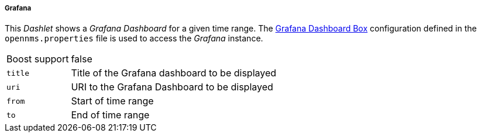 
===== Grafana

This _Dashlet_ shows a _Grafana Dashboard_ for a given time range. The <<webui-grafana-dashboard-box, Grafana Dashboard Box>>
configuration defined in the `opennms.properties` file is used to access the _Grafana_ instance.

[options="autowidth"]
|===
| Boost support | false
| `title`       | Title of the Grafana dashboard to be displayed
| `uri`         | URI to the Grafana Dashboard to be displayed
| `from`        | Start of time range
| `to`          | End of time range
|===

